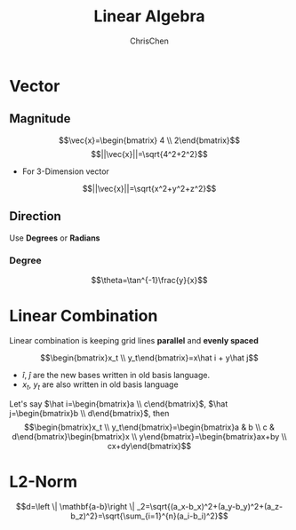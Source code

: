 #+TITLE: Linear Algebra
#+OPTIONS: H:3 toc:2 num:2 ^:nil
#+AUTHOR: ChrisChen
#+EMAIL: ChrisChen3121@gmail.com
* Vector
** Magnitude
  $$\vec{x}=\begin{bmatrix} 4 \\ 2\end{bmatrix}$$
  $$||\vec{x}||=\sqrt{4^2+2^2}$$
  - For 3-Dimension vector
  $$||\vec{x}||=\sqrt{x^2+y^2+z^2}$$


** Direction
  Use *Degrees* or *Radians*
*** Degree
   $$\theta=\tan^{-1}\frac{y}{x}$$

* Linear Combination
  Linear combination is keeping grid lines *parallel* and *evenly spaced*
   [[../../resources/MOOC/Trading/linear_combination.png]]

  $$\begin{bmatrix}x_t \\ y_t\end{bmatrix}=x\hat i + y\hat j$$
  - $\hat i$, $\hat j$ are the new bases written in old basis language.
  - $x_t$, $y_t$ are also written in old basis language

  Let's say $\hat i=\begin{bmatrix}a \\ c\end{bmatrix}$, $\hat j=\begin{bmatrix}b \\ d\end{bmatrix}$, then
  $$\begin{bmatrix}x_t \\ y_t\end{bmatrix}=\begin{bmatrix}a & b \\ c & d\end{bmatrix}\begin{bmatrix}x \\ y\end{bmatrix}=\begin{bmatrix}ax+by \\ cx+dy\end{bmatrix}$$


* L2-Norm
  $$d=\left \| \mathbf{a-b}\right \| _2=\sqrt{(a_x-b_x)^2+(a_y-b_y)^2+(a_z-b_z)^2}=\sqrt{\sum_{i=1}^{n}(a_i-b_i)^2}$$
